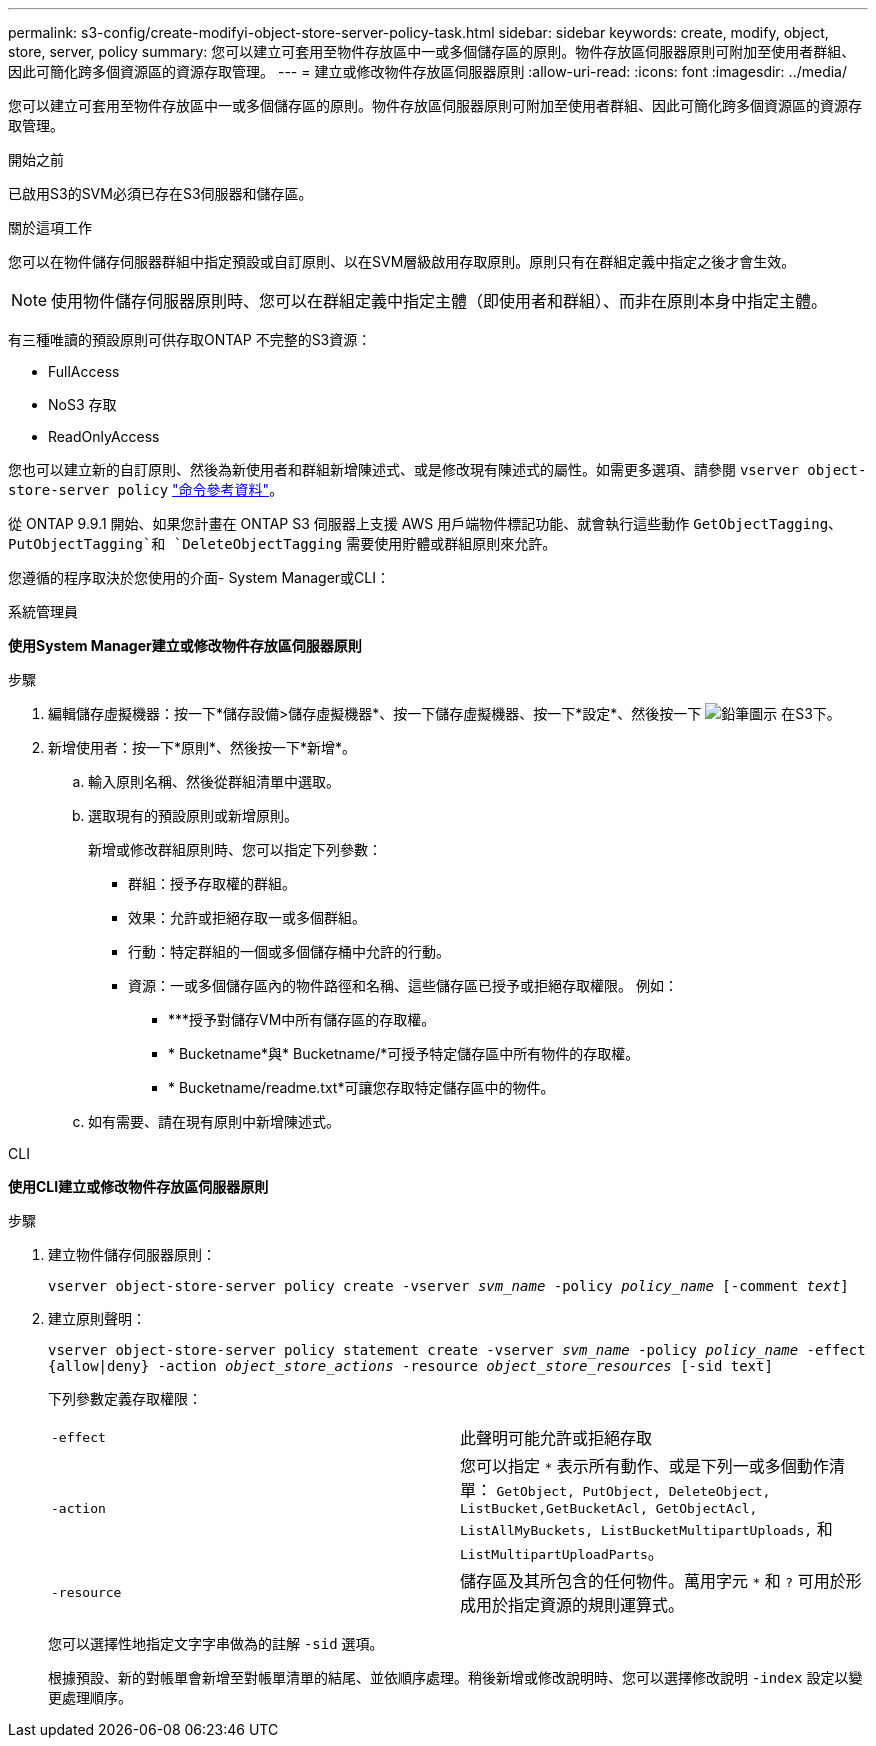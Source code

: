 ---
permalink: s3-config/create-modifyi-object-store-server-policy-task.html 
sidebar: sidebar 
keywords: create, modify, object, store, server, policy 
summary: 您可以建立可套用至物件存放區中一或多個儲存區的原則。物件存放區伺服器原則可附加至使用者群組、因此可簡化跨多個資源區的資源存取管理。 
---
= 建立或修改物件存放區伺服器原則
:allow-uri-read: 
:icons: font
:imagesdir: ../media/


[role="lead"]
您可以建立可套用至物件存放區中一或多個儲存區的原則。物件存放區伺服器原則可附加至使用者群組、因此可簡化跨多個資源區的資源存取管理。

.開始之前
已啟用S3的SVM必須已存在S3伺服器和儲存區。

.關於這項工作
您可以在物件儲存伺服器群組中指定預設或自訂原則、以在SVM層級啟用存取原則。原則只有在群組定義中指定之後才會生效。


NOTE: 使用物件儲存伺服器原則時、您可以在群組定義中指定主體（即使用者和群組）、而非在原則本身中指定主體。

有三種唯讀的預設原則可供存取ONTAP 不完整的S3資源：

* FullAccess
* NoS3 存取
* ReadOnlyAccess


您也可以建立新的自訂原則、然後為新使用者和群組新增陳述式、或是修改現有陳述式的屬性。如需更多選項、請參閱 `vserver object-store-server policy` link:https://docs.netapp.com/us-en/ontap-cli-9141/index.html["命令參考資料"^]。

從 ONTAP 9.9.1 開始、如果您計畫在 ONTAP S3 伺服器上支援 AWS 用戶端物件標記功能、就會執行這些動作 `GetObjectTagging`、 `PutObjectTagging`和 `DeleteObjectTagging` 需要使用貯體或群組原則來允許。

您遵循的程序取決於您使用的介面- System Manager或CLI：

[role="tabbed-block"]
====
.系統管理員
--
*使用System Manager建立或修改物件存放區伺服器原則*

.步驟
. 編輯儲存虛擬機器：按一下*儲存設備>儲存虛擬機器*、按一下儲存虛擬機器、按一下*設定*、然後按一下 image:icon_pencil.gif["鉛筆圖示"] 在S3下。
. 新增使用者：按一下*原則*、然後按一下*新增*。
+
.. 輸入原則名稱、然後從群組清單中選取。
.. 選取現有的預設原則或新增原則。
+
新增或修改群組原則時、您可以指定下列參數：

+
*** 群組：授予存取權的群組。
*** 效果：允許或拒絕存取一或多個群組。
*** 行動：特定群組的一個或多個儲存桶中允許的行動。
*** 資源：一或多個儲存區內的物件路徑和名稱、這些儲存區已授予或拒絕存取權限。
例如：
+
**** ***授予對儲存VM中所有儲存區的存取權。
**** * Bucketname*與* Bucketname/*可授予特定儲存區中所有物件的存取權。
**** * Bucketname/readme.txt*可讓您存取特定儲存區中的物件。




.. 如有需要、請在現有原則中新增陳述式。




--
.CLI
--
*使用CLI建立或修改物件存放區伺服器原則*

.步驟
. 建立物件儲存伺服器原則：
+
`vserver object-store-server policy create -vserver _svm_name_ -policy _policy_name_ [-comment _text_]`

. 建立原則聲明：
+
`vserver object-store-server policy statement create -vserver _svm_name_ -policy _policy_name_ -effect {allow|deny} -action _object_store_actions_ -resource _object_store_resources_ [-sid text]`

+
下列參數定義存取權限：

+
[cols="2*"]
|===


 a| 
`-effect`
 a| 
此聲明可能允許或拒絕存取



 a| 
`-action`
 a| 
您可以指定 `*` 表示所有動作、或是下列一或多個動作清單： `GetObject, PutObject, DeleteObject, ListBucket,GetBucketAcl, GetObjectAcl, ListAllMyBuckets, ListBucketMultipartUploads,` 和 `ListMultipartUploadParts`。



 a| 
`-resource`
 a| 
儲存區及其所包含的任何物件。萬用字元 `*` 和 `?` 可用於形成用於指定資源的規則運算式。

|===
+
您可以選擇性地指定文字字串做為的註解 `-sid` 選項。

+
根據預設、新的對帳單會新增至對帳單清單的結尾、並依順序處理。稍後新增或修改說明時、您可以選擇修改說明 `-index` 設定以變更處理順序。



--
====